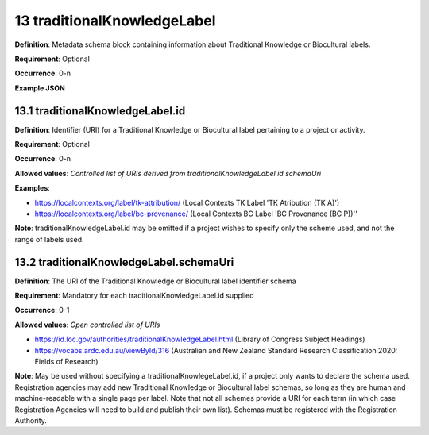 .. autosummary::
   :toctree: generated

.. _13-traditionalKnowledgeLabel:

13 traditionalKnowledgeLabel
============================

**Definition**: Metadata schema block containing information about Traditional Knowledge or Biocultural labels.

**Requirement**: Optional

**Occurrence**: 0-n

**Example JSON**

.. _13.1-traditionalKnowledgeLabel.id:

13.1 traditionalKnowledgeLabel.id
---------------------------------

**Definition**: Identifier (URI) for a Traditional Knowledge or Biocultural label pertaining to a project or activity.

**Requirement**: Optional

**Occurrence**: 0-n

**Allowed values**: *Controlled list of URIs derived from traditionalKnowledgeLabel.id.schemaUri*

**Examples**:

* https://localcontexts.org/label/tk-attribution/ (Local Contexts TK Label 'TK Atribution (TK A)')
* https://localcontexts.org/label/bc-provenance/ (Local Contexts BC Label 'BC Provenance (BC P))''

**Note**: traditionalKnowledgeLabel.id may be omitted if a project wishes to specify only the scheme used, and not the range of labels used.

.. _13.2-traditionalKnowledgeLabel.schemaUri:

13.2 traditionalKnowledgeLabel.schemaUri
----------------------------------------

**Definition**: The URI of the Traditional Knowledge or Biocultural label identifier schema

**Requirement**: Mandatory for each traditionalKnowledgeLabel.id supplied

**Occurrence**: 0-1

**Allowed values**: *Open controlled list of URIs*

* https://id.loc.gov/authorities/traditionalKnowledgeLabel.html (Library of Congress Subject Headings)
* https://vocabs.ardc.edu.au/viewById/316 (Australian and New Zealand Standard Research Classification 2020: Fields of Research)

**Note**: May be used without specifying a traditionalKnowlegeLabel.id, if a project only wants to declare the schema used. Registration agencies may add new Traditional Knowledge or Biocultural label schemas, so long as they are human and machine-readable with a single page per label. Note that not all schemes provide a URI for each term (in which case Registration Agencies will need to build and publish their own list). Schemas must be registered with the Registration Authority.